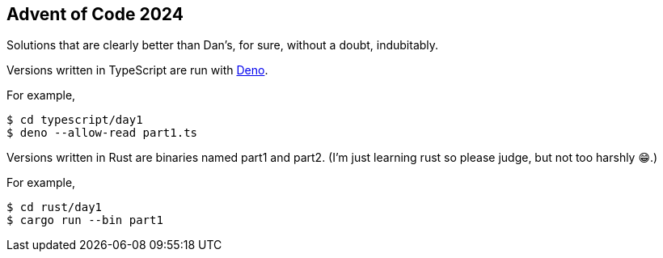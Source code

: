 == Advent of Code 2024

Solutions that are clearly better than Dan's, for sure, without a doubt, indubitably.

Versions written in TypeScript are run with https://docs.deno.com/runtime/[Deno].

For example,

[,sh]
----
$ cd typescript/day1
$ deno --allow-read part1.ts
----

Versions written in Rust are binaries named part1 and part2. (I'm just learning rust so please
judge, but not too harshly 😁.)

For example,

[,sh]
----
$ cd rust/day1
$ cargo run --bin part1
----
